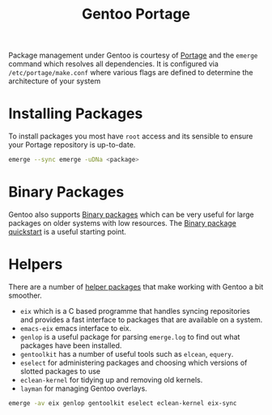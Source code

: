 :PROPERTIES:
:ID:       0998b01c-7d0a-4aec-99ec-908374de338c
:mtime:    20240705080642
:ctime:    20240705080642
:END:
#+TITLE: Gentoo Portage
#+FILETAGS: :gentoo:portage:packages:


Package management under Gentoo is courtesy of [[https://wiki.gentoo.org/wiki/Portage][Portage]] and the ~emerge~ command which resolves all dependencies. It is
configured via ~/etc/portage/make.conf~ where various flags are defined to determine the architecture of your system

* Installing Packages

To install packages you most have ~root~ access and its sensible to ensure your Portage repository is up-to-date.

#+begin_src bash
  emerge --sync emerge -uDNa <package>
#+end_src


* Binary Packages

Gentoo also supports [[https://wiki.gentoo.org/wiki/Binary_package_guide][Binary packages]] which can be very useful for large packages on older systems with low
resources. The [[https://wiki.gentoo.org/wiki/Binary_package_quickstart][Binary package quickstart]] is a useful starting point.

* Helpers

There are a number of [[https://wiki.gentoo.org/wiki/Useful_Portage_tools][helper packages]] that make working with Gentoo a bit smoother.

+ ~eix~ which is a C based programme that handles syncing repositories and provides a fast interface to packages that
  are available on a system.
+ ~emacs-eix~ emacs interface to eix.
+ ~genlop~ is a useful package for parsing ~emerge.log~ to find out what packages have been installed.
+ ~gentoolkit~ has a number of useful tools such as ~elcean~, ~equery~.
+ ~eselect~ for administering packages and choosing which versions of slotted packages to use
+ ~eclean-kernel~ for tidying up and removing old kernels.
+ ~layman~ for managing Gentoo overlays.

#+begin_src bash
  emerge -av eix genlop gentoolkit eselect eclean-kernel eix-sync
#+end_src
